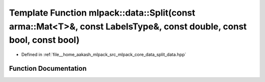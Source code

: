 .. _exhale_function_namespacemlpack_1_1data_1a38ad55a3d28296d823078fe7d0ced9b2:

Template Function mlpack::data::Split(const arma::Mat<T>&, const LabelsType&, const double, const bool, const bool)
===================================================================================================================

- Defined in :ref:`file__home_aakash_mlpack_src_mlpack_core_data_split_data.hpp`


Function Documentation
----------------------


.. doxygenfunction:: mlpack::data::Split(const arma::Mat<T>&, const LabelsType&, const double, const bool, const bool)
